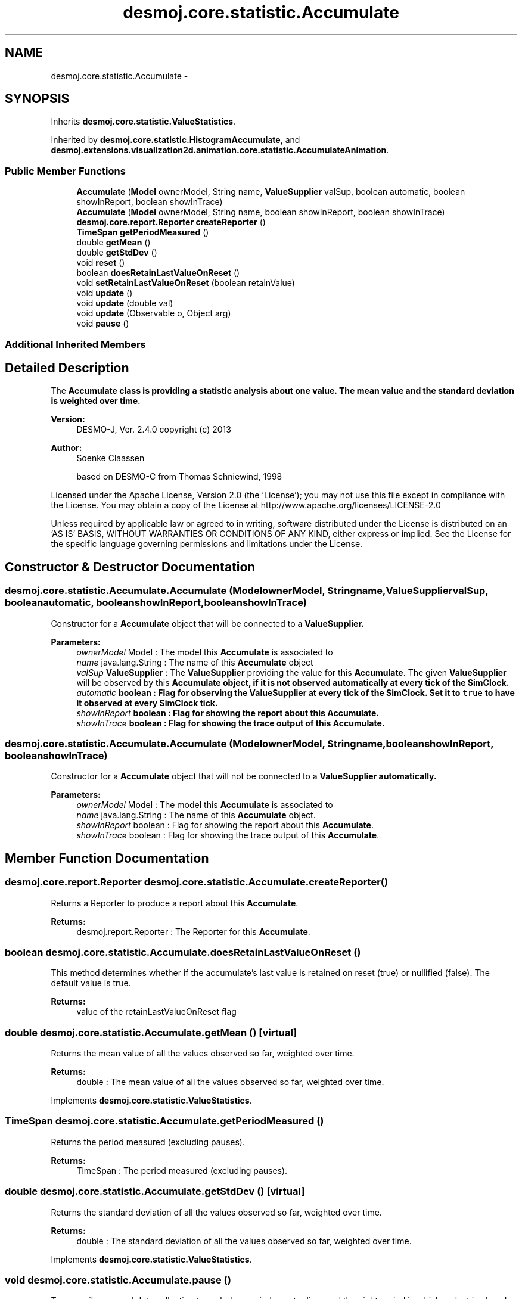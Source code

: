.TH "desmoj.core.statistic.Accumulate" 3 "Wed Dec 4 2013" "Version 1.0" "Desmo-J" \" -*- nroff -*-
.ad l
.nh
.SH NAME
desmoj.core.statistic.Accumulate \- 
.SH SYNOPSIS
.br
.PP
.PP
Inherits \fBdesmoj\&.core\&.statistic\&.ValueStatistics\fP\&.
.PP
Inherited by \fBdesmoj\&.core\&.statistic\&.HistogramAccumulate\fP, and \fBdesmoj\&.extensions\&.visualization2d\&.animation\&.core\&.statistic\&.AccumulateAnimation\fP\&.
.SS "Public Member Functions"

.in +1c
.ti -1c
.RI "\fBAccumulate\fP (\fBModel\fP ownerModel, String name, \fBValueSupplier\fP valSup, boolean automatic, boolean showInReport, boolean showInTrace)"
.br
.ti -1c
.RI "\fBAccumulate\fP (\fBModel\fP ownerModel, String name, boolean showInReport, boolean showInTrace)"
.br
.ti -1c
.RI "\fBdesmoj\&.core\&.report\&.Reporter\fP \fBcreateReporter\fP ()"
.br
.ti -1c
.RI "\fBTimeSpan\fP \fBgetPeriodMeasured\fP ()"
.br
.ti -1c
.RI "double \fBgetMean\fP ()"
.br
.ti -1c
.RI "double \fBgetStdDev\fP ()"
.br
.ti -1c
.RI "void \fBreset\fP ()"
.br
.ti -1c
.RI "boolean \fBdoesRetainLastValueOnReset\fP ()"
.br
.ti -1c
.RI "void \fBsetRetainLastValueOnReset\fP (boolean retainValue)"
.br
.ti -1c
.RI "void \fBupdate\fP ()"
.br
.ti -1c
.RI "void \fBupdate\fP (double val)"
.br
.ti -1c
.RI "void \fBupdate\fP (Observable o, Object arg)"
.br
.ti -1c
.RI "void \fBpause\fP ()"
.br
.in -1c
.SS "Additional Inherited Members"
.SH "Detailed Description"
.PP 
The \fC\fBAccumulate\fP\fP class is providing a statistic analysis about one value\&. The mean value and the standard deviation is weighted over time\&.
.br
.PP
\fBVersion:\fP
.RS 4
DESMO-J, Ver\&. 2\&.4\&.0 copyright (c) 2013 
.RE
.PP
\fBAuthor:\fP
.RS 4
Soenke Claassen 
.PP
based on DESMO-C from Thomas Schniewind, 1998
.RE
.PP
Licensed under the Apache License, Version 2\&.0 (the 'License'); you may not use this file except in compliance with the License\&. You may obtain a copy of the License at http://www.apache.org/licenses/LICENSE-2.0
.PP
Unless required by applicable law or agreed to in writing, software distributed under the License is distributed on an 'AS IS' BASIS, WITHOUT WARRANTIES OR CONDITIONS OF ANY KIND, either express or implied\&. See the License for the specific language governing permissions and limitations under the License\&. 
.SH "Constructor & Destructor Documentation"
.PP 
.SS "desmoj\&.core\&.statistic\&.Accumulate\&.Accumulate (\fBModel\fPownerModel, Stringname, \fBValueSupplier\fPvalSup, booleanautomatic, booleanshowInReport, booleanshowInTrace)"
Constructor for a \fBAccumulate\fP object that will be connected to a \fC\fBValueSupplier\fP\fP\&.
.PP
\fBParameters:\fP
.RS 4
\fIownerModel\fP Model : The model this \fBAccumulate\fP is associated to 
.br
\fIname\fP java\&.lang\&.String : The name of this \fBAccumulate\fP object 
.br
\fIvalSup\fP \fBValueSupplier\fP : The \fBValueSupplier\fP providing the value for this \fBAccumulate\fP\&. The given \fBValueSupplier\fP will be observed by this \fC\fBAccumulate\fP\fP object, if it is not observed automatically at every tick of the SimClock\&. 
.br
\fIautomatic\fP boolean : Flag for observing the \fBValueSupplier\fP at every tick of the SimClock\&. Set it to \fCtrue\fP to have it observed at every SimClock tick\&. 
.br
\fIshowInReport\fP boolean : Flag for showing the report about this \fBAccumulate\fP\&. 
.br
\fIshowInTrace\fP boolean : Flag for showing the trace output of this \fBAccumulate\fP\&. 
.RE
.PP

.SS "desmoj\&.core\&.statistic\&.Accumulate\&.Accumulate (\fBModel\fPownerModel, Stringname, booleanshowInReport, booleanshowInTrace)"
Constructor for a \fBAccumulate\fP object that will not be connected to a \fC\fBValueSupplier\fP\fP automatically\&.
.PP
\fBParameters:\fP
.RS 4
\fIownerModel\fP Model : The model this \fBAccumulate\fP is associated to 
.br
\fIname\fP java\&.lang\&.String : The name of this \fBAccumulate\fP object\&. 
.br
\fIshowInReport\fP boolean : Flag for showing the report about this \fBAccumulate\fP\&. 
.br
\fIshowInTrace\fP boolean : Flag for showing the trace output of this \fBAccumulate\fP\&. 
.RE
.PP

.SH "Member Function Documentation"
.PP 
.SS "\fBdesmoj\&.core\&.report\&.Reporter\fP desmoj\&.core\&.statistic\&.Accumulate\&.createReporter ()"
Returns a Reporter to produce a report about this \fBAccumulate\fP\&.
.PP
\fBReturns:\fP
.RS 4
desmoj\&.report\&.Reporter : The Reporter for this \fBAccumulate\fP\&. 
.RE
.PP

.SS "boolean desmoj\&.core\&.statistic\&.Accumulate\&.doesRetainLastValueOnReset ()"
This method determines whether if the accumulate's last value is retained on reset (true) or nullified (false)\&. The default value is true\&. 
.PP
\fBReturns:\fP
.RS 4
value of the retainLastValueOnReset flag 
.RE
.PP

.SS "double desmoj\&.core\&.statistic\&.Accumulate\&.getMean ()\fC [virtual]\fP"
Returns the mean value of all the values observed so far, weighted over time\&.
.PP
\fBReturns:\fP
.RS 4
double : The mean value of all the values observed so far, weighted over time\&. 
.RE
.PP

.PP
Implements \fBdesmoj\&.core\&.statistic\&.ValueStatistics\fP\&.
.SS "\fBTimeSpan\fP desmoj\&.core\&.statistic\&.Accumulate\&.getPeriodMeasured ()"
Returns the period measured (excluding pauses)\&.
.PP
\fBReturns:\fP
.RS 4
TimeSpan : The period measured (excluding pauses)\&. 
.RE
.PP

.SS "double desmoj\&.core\&.statistic\&.Accumulate\&.getStdDev ()\fC [virtual]\fP"
Returns the standard deviation of all the values observed so far, weighted over time\&.
.PP
\fBReturns:\fP
.RS 4
double : The standard deviation of all the values observed so far, weighted over time\&. 
.RE
.PP

.PP
Implements \fBdesmoj\&.core\&.statistic\&.ValueStatistics\fP\&.
.SS "void desmoj\&.core\&.statistic\&.Accumulate\&.pause ()"
Temporarily suspend data collection to exclude a period, e\&.g\&. to disregard the night period in which a plant is closed from machine utilization statistics\&. Data collection will be resumed automatically on calling an update(\&.\&.\&.)-method\&. 
.SS "void desmoj\&.core\&.statistic\&.Accumulate\&.reset ()"
Resets this \fBAccumulate\fP object by resetting all variables to 0\&.0\&. If the flag retainLastValueOnReset is set to true, the last value is not nullified but remains unchanged\&. 
.SS "void desmoj\&.core\&.statistic\&.Accumulate\&.setRetainLastValueOnReset (booleanretainValue)"
Sets the value of the retainLastValueOnResetFlag\&. 
.PP
\fBParameters:\fP
.RS 4
\fIretainValue\fP new value of the flag\&. 
.RE
.PP

.SS "void desmoj\&.core\&.statistic\&.Accumulate\&.update ()"
Updates this \fC\fBAccumulate\fP\fP object by fetching the actual value of the \fC\fBValueSupplier\fP\fP and processing it\&. The \fC\fBValueSupplier\fP\fP can be passed in the constructor of this \fC\fBAccumulate\fP\fP object\&. This \fC\fBupdate()\fP\fP method complies with the one described in DESMO, see [Page91]\&. 
.SS "void desmoj\&.core\&.statistic\&.Accumulate\&.update (doubleval)"
Updates this \fC\fBAccumulate\fP\fP object with the double value given as parameter\&. In some cases it might be more convenient to pass the value this \fC\fBAccumulate\fP\fP will be updated with directly within the \fC\fBupdate(double val)\fP\fP method instead of going via the \fC\fBValueSupplier\fP\fP\&.
.PP
\fBParameters:\fP
.RS 4
\fIval\fP double : The value with which this \fC\fBAccumulate\fP\fP will be updated\&. 
.RE
.PP

.SS "void desmoj\&.core\&.statistic\&.Accumulate\&.update (Observableo, Objectarg)"
Implementation of the virtual \fC\fBupdate(Observable, Object)\fP\fP method of the \fCObserver\fP interface\&. This method will be called automatically from an \fCObservable\fP object within its \fCnotifyObservers()\fP method\&. 
.br
 If no Object (a\fCnull\fP value) is passed as arg, the actual value of the \fBValueSupplier\fP will be fetched with the \fCvalue()\fP method of the \fBValueSupplier\fP\&. Otherwise it is expected that the actual value is passed in the Object arg\&.
.PP
\fBParameters:\fP
.RS 4
\fIo\fP java\&.util\&.Observable : The Observable calling this method within its own \fCnotifyObservers()\fP method\&. 
.br
\fIarg\fP Object : The Object with which this \fC\fBAccumulate\fP\fP is updated\&. Normally a Double value which is added to the statistics or \fCnull\fP\&. 
.RE
.PP


.SH "Author"
.PP 
Generated automatically by Doxygen for Desmo-J from the source code\&.
